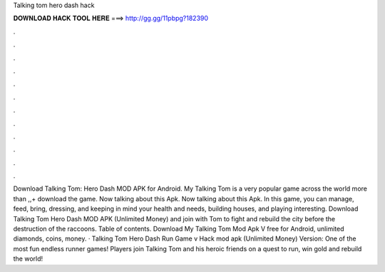 Talking tom hero dash hack

𝐃𝐎𝐖𝐍𝐋𝐎𝐀𝐃 𝐇𝐀𝐂𝐊 𝐓𝐎𝐎𝐋 𝐇𝐄𝐑𝐄 ===> http://gg.gg/11pbpg?182390

.

.

.

.

.

.

.

.

.

.

.

.

Download Talking Tom: Hero Dash MOD APK for Android. My Talking Tom is a very popular game across the world more than ,,+ download the game. Now talking about this Apk. Now talking about this Apk. In this game, you can manage, feed, bring, dressing, and keeping in mind your health and needs, building houses, and playing interesting. Download Talking Tom Hero Dash MOD APK (Unlimited Money) and join with Tom to fight and rebuild the city before the destruction of the raccoons. Table of contents. Download My Talking Tom Mod Apk V free for Android, unlimited diamonds, coins, money. · Talking Tom Hero Dash Run Game v Hack mod apk (Unlimited Money) Version: One of the most fun endless runner games! Players join Talking Tom and his heroic friends on a quest to run, win gold and rebuild the world!